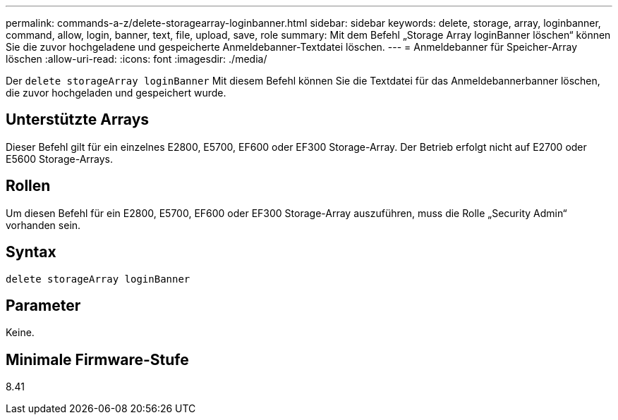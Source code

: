---
permalink: commands-a-z/delete-storagearray-loginbanner.html 
sidebar: sidebar 
keywords: delete, storage, array, loginbanner, command, allow, login, banner, text, file, upload, save, role 
summary: Mit dem Befehl „Storage Array loginBanner löschen“ können Sie die zuvor hochgeladene und gespeicherte Anmeldebanner-Textdatei löschen. 
---
= Anmeldebanner für Speicher-Array löschen
:allow-uri-read: 
:icons: font
:imagesdir: ./media/


[role="lead"]
Der `delete storageArray loginBanner` Mit diesem Befehl können Sie die Textdatei für das Anmeldebannerbanner löschen, die zuvor hochgeladen und gespeichert wurde.



== Unterstützte Arrays

Dieser Befehl gilt für ein einzelnes E2800, E5700, EF600 oder EF300 Storage-Array. Der Betrieb erfolgt nicht auf E2700 oder E5600 Storage-Arrays.



== Rollen

Um diesen Befehl für ein E2800, E5700, EF600 oder EF300 Storage-Array auszuführen, muss die Rolle „Security Admin“ vorhanden sein.



== Syntax

[listing]
----
delete storageArray loginBanner
----


== Parameter

Keine.



== Minimale Firmware-Stufe

8.41
